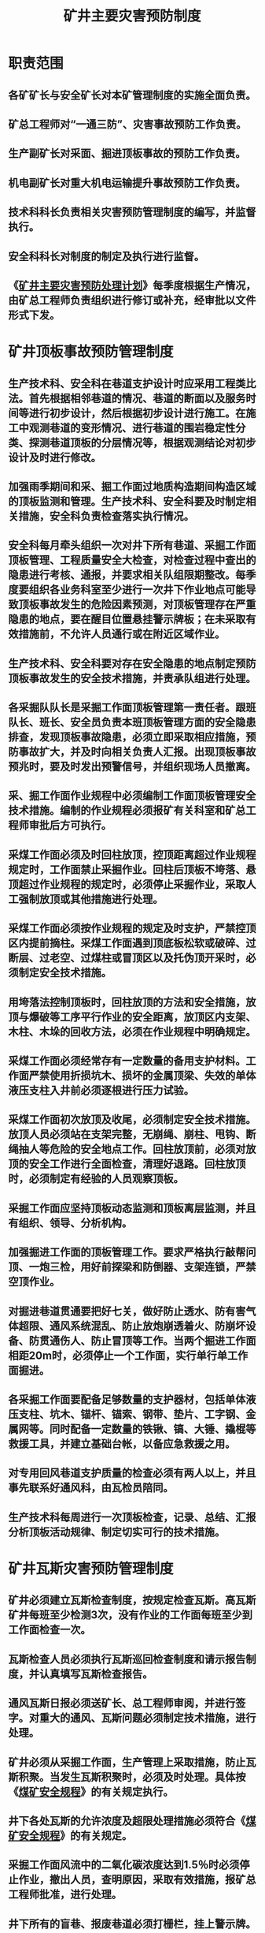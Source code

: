 :PROPERTIES:
:ID:       8260bc07-e87f-47d1-85f5-0e4d157dc7d6
:END:
#+title: 矿井主要灾害预防制度
* 职责范围
** 各矿矿长与安全矿长对本矿管理制度的实施全面负责。
** 矿总工程师对“一通三防”、灾害事故预防工作负责。
** 生产副矿长对采面、掘进顶板事故的预防工作负责。
** 机电副矿长对重大机电运输提升事故预防工作负责。
** 技术科科长负责相关灾害预防管理制度的编写，并监督执行。
** 安全科科长对制度的制定及执行进行监督。
** 《[[id:1021f187-7a6d-445e-aac1-a56df7a550cd][矿井主要灾害预防处理计划]]》每季度根据生产情况，由矿总工程师负责组织进行修订或补充，经审批以文件形式下发。
* 矿井顶板事故预防管理制度
** 生产技术科、安全科在巷道支护设计时应采用工程类比法。首先根据相邻巷道的情况、巷道的断面以及服务时间等进行初步设计，然后根据初步设计进行施工。在施工中观测巷道的变形情况、进行巷道的围岩稳定性分类、探测巷道顶板的分层情况等，根据观测结论对初步设计及时进行修改。
** 加强雨季期间和采、掘工作面过地质构造期间构造区域的顶板监测和管理。生产技术科、安全科要及时制定相关措施，安全科负责检查落实执行情况。
** 安全科每月牵头组织一次对井下所有巷道、采掘工作面顶板管理、工程质量安全大检查，对检查过程中查出的隐患进行考核、通报，并要求相关队组限期整改。每季度要组织各业务科室至少进行一次井下作业地点可能导致顶板事故发生的危险因素预测，对顶板管理存在严重隐患的地点，要在醒目位置悬挂警示牌板；在未采取有效措施前，不允许人员通行或在附近区域作业。
** 生产技术科、安全科要对存在安全隐患的地点制定预防顶板事故发生的安全技术措施，并责承队组进行处理。
** 各采掘队队长是采掘工作面顶板管理第一责任者。跟班队长、班长、安全员负责本班顶板管理方面的安全隐患排查，发现顶板事故隐患，必须立即采取相应措施，预防事故扩大，并及时向相关负责人汇报。出现顶板事故预兆时，要及时发出预警信号，并组织现场人员撤离。
** 采、掘工作面作业规程中必须编制工作面顶板管理安全技术措施。编制的作业规程必须报矿有关科室和矿总工程师审批后方可执行。
** 采煤工作面必须及时回柱放顶，控顶距离超过作业规程规定时，工作面禁止采掘作业。回柱后顶板不垮落、悬顶超过作业规程的规定时，必须停止采掘作业，采取人工强制放顶或其他措施进行处理。
** 采煤工作面必须按作业规程的规定及时支护，严禁控顶区内提前摘柱。采煤工作面遇到顶底板松软或破碎、过断层、过老空、过煤柱或冒顶区以及托伪顶开采时，必须制定安全技术措施。
** 用垮落法控制顶板时，回柱放顶的方法和安全措施，放顶与爆破等工序平行作业的安全距离，放顶区内支架、木柱、木垛的回收方法，必须在作业规程中明确规定。
** 采煤工作面必须经常存有一定数量的备用支护材料。工作面严禁使用折损坑木、损坏的金属顶梁、失效的单体液压支柱入井前必须逐根进行压力试验。
** 采煤工作面初次放顶及收尾，必须制定安全技术措施。放顶人员必须站在支架完整，无崩绳、崩柱、甩钩、断绳抽人等危险的安全地点工作。回柱放顶前，必须对放顶的安全工作进行全面检查，清理好退路。回柱放顶时，必须制定有经验的人员观察顶板。
** 采掘工作面应坚持顶板动态监测和顶板离层监测，并且有组织、领导、分析机构。
** 加强掘进工作面的顶板管理工作。要求严格执行敲帮问顶、一炮三检，用好前探梁和防倒器、支架连锁，严禁空顶作业。
** 对掘进巷道贯通要把好七关，做好防止透水、防有害气体超限、通风系统混乱、防止放炮崩透着火、防崩坏设备、防贯通伤人、防止冒顶等工作。当两个掘进工作面相距20m时，必须停止一个工作面，实行单行单工作面掘进。
** 各采掘工作面要配备足够数量的支护器材，包括单体液压支柱、坑木、锚杆、锚索、钢带、垫片、工字钢、金属网等。同时配备一定数量的铁锹、镐、大锤、撬棍等救援工具，并建立基础台帐，以备应急救援之用。
** 对专用回风巷道支护质量的检查必须有两人以上，并且事先联系好通风科，由瓦检员陪同。
** 生产技术科每周进行一次顶板检查，记录、总结、汇报分析顶板活动规律、制定切实可行的技术措施。
* 矿井瓦斯灾害预防管理制度
** 矿井必须建立瓦斯检查制度，按规定检查瓦斯。高瓦斯矿井每班至少检测3次，没有作业的工作面每班至少到工作面检查一次。
** 瓦斯检查人员必须执行瓦斯巡回检查制度和请示报告制度，并认真填写瓦斯检查报告。
** 通风瓦斯日报必须送矿长、总工程师审阅，并进行签字。对重大的通风、瓦斯问题必须制定技术措施，进行处理。
** 矿井必须从采掘工作面，生产管理上采取措施，防止瓦斯积聚。当发生瓦斯积聚时，必须及时处理。具体按《[[id:b71952b6-3391-434f-a727-1a41ed3d8883][煤矿安全规程]]》的有关规定执行。
** 井下各处瓦斯的允许浓度及超限处理措施必须符合《[[id:b71952b6-3391-434f-a727-1a41ed3d8883][煤矿安全规程]]》的有关规定。
** 采掘工作面风流中的二氧化碳浓度达到1.5％时必须停止作业，撤出人员，查明原因，采取有效措施，报矿总工程师批准，进行处理。
** 井下所有的盲巷、报废巷道必须打栅栏，挂上警示牌。栅栏和警示牌的位置和质量必须符合有关规定，并严加管理。
* 矿井防治水预防管理制度
** 矿井每年必须编制防治水规划和年度防治水计划。
** 矿井每年雨季必须对井上、下防治水工程进行全面检查，并进行安全程度评估。评估不符合要求的应及时整改。
** 矿井必须有水文地质和矿区范围内老窑积水资料，对地下水进行“探、防、堵、截、排”综合措施。
** 地面防治水：
*** 低于当地年历最高洪水位的井口，建筑物必须修筑堤坝、沟渠、疏通水路；
*** 井口附近和塌陷区内外的积水或雨水可能侵入井下时，必须修筑排水工程。
*** 有滑坡危险的地段，必须制定防止滑坡的技术措施。
*** 地面报废的钻孔必须及时封闭。
*** 排到地点的矿井水，必须妥善处理，避免再渗入井下；
*** 每次降暴雨时和降雨后，必须派专人检查矿区及其附近地点有无裂隙、老窑陷落和岩溶塌陷等现象。发现漏水情况，必须及时处理。 
** 井下排水制度：
*** 井下主要水仓有主水仓和副水仓，当一个水仓清理时，另外一个水仓能正常使用。改扩建矿井或生产矿井的新水平，主要水仓的有效容量应容纳8h的正常用水量。主要水仓的总有效用水量不得小于4h矿井正常用水量。
*** 水泵必须有工作泵，备用和检修的，能力要符合设计；
*** 排水管必须有工作和备用的；
*** 主要泵房至少有两个出口，一个出口用斜巷通道井筒，应高于水泵房地面7m以上，另一出口通井底车场，且有防水密闭门、防火门；
*** 泵房和水仓连接通道应设置防水闸门；
*** 水仓沉淀池每年至少清理两次；
*** 在建矿井在永久排水系统形成前各施工区必须设置临时排水系统，并保证有足够的排水能力。
** 井下探放水制度：
*** 井下探放水工作必须有专人负责；
*** 必须坚持有疑必探、先探后掘；
*** 探水作业必须编制操作规程；
*** 用钻孔探水时，必须设专人检测。
* 矿井火灾预防管理制度
** 矿井外因火灾事故的预防
*** 预防明火。井口房和通风机房附近20m内禁止烟火，更不准火炉取暖。严禁携带烟草、引火物下井，井下严禁吸烟。井口房和井下不准电焊、气焊或用喷灯焊接，如果一定要在井下焊接时，必须制定安全措施，经批准并专人在现场检查和监督，而且要求事先清除附近的易燃物品，备足消防用水、沙子、灭火器等，并随时检查瓦斯和煤尘浓度。井下硐室内不准存放汽油、煤油或变压器。井下使用的润滑油、棉纱和布头等必须集中存放，运到地面分类处理。
*** 预防放炮引火。井下不准使用黑火药，严格执行放炮规定，煤矿井下不准放糊炮，严禁使用煤块、粉煤、炮药纸等易燃物品代替炮泥，同时严格执行“一炮三检”和“三人连锁放炮”制度。
*** 预防电器引火。要正确选用易熔断丝和漏电继电器，以便电流短路、过载、或接地时能及时切断电流。不准带电检修、搬迁电气设备预防摩擦生火。应做好机械运转部分的保养维修工作，及时加注润滑油保证其良好的工作状态，防止因摩擦生热而引起的火灾。
*** 预防火焰蔓延。井下使用绝缘阻燃电缆或不延燃橡套电缆、阻燃输送带。
*** 井筒、井底车场、主要巷道及硐室或与大巷的地点必须采用不燃性材料支护，进风井筒和平洞由地面起向内延伸不小于20m的深度以及暖风机房、暖风道、主扇机房、风硐等井下各种硐室必须用不燃性材料建筑或支护。
*** 地面和井下都要建立消防材料库，储备消防器材。消防器材库储备的消防材料每周进行一次检查，及时更换过期或损坏的消防材料。
*** 进风井口要装有防火铁门，铁门要能严密的遮盖井口，并易于关闭。此外机电硐室也应装有防火门。
*** 矿井地面和井下都应建立消防供水系统及其有关设备。井下消防即可利用地面水池供水，也可利用上部水仓的积水。消防管路应每隔50m安装标准管节，以便连接水龙头。
** 矿井地面火灾事故的预防
*** 严格遵守有关地面防火的规程要求，积极取得当地消防部门的指导，在生产过程中加强防火检查、消除一切隐患，并随时做好防火技术措施准备工作。
*** 在设计和建筑厂房时，必须遵守消防条例的有关规定。有火焰危险的建筑物其建筑物的质量要达到要求的耐火等级。
** 矿井应建立完善的消防系统，要按规程要求配备消防器材及用品。
* 矿井防尘管理制度
** 矿井必须制定综合防尘和煤尘管理责任制。
** 矿井必须建立完善的防尘洒水系统。
** 矿井必须对尘毒等进行检测、鉴定，时间间隔为：
*** 粉尘作业地点，井下每月测定2次，井上每月测定1次。
*** 生产性粉尘中游离的二氧化硅的含量每半年测定1次。
** 掘进面必须采用湿式掘岩，刷洗井帮巷壁，采用水炮泥、放炮喷雾、装煤洒水和净化通风等综合防尘措施，严禁干打眼。
** 采煤工作面应采取煤层注水、水炮泥、喷雾洒水或其它防尘措施。
** 井下煤仓和转载点以及地面煤场都应进行喷雾洒水。
** 加强局扇管理和风筒的维修，防止风筒漏风，保证掘进工作面有足够的新鲜风流。
** 正确合理计算和分配风量，使各采掘工作面、硐室都有足够的风量，即不使瓦斯超限，又能创造良好的工作环境。
** 清扫沉积在巷道壁上和支架上的煤尘，杜绝煤尘再次飞扬，是防止煤尘爆炸的一项重要措施。
* 矿井机电运输事故预防管理制度
** 矿井应有双回路电源。双回路电源应满足下面要求
*** 当任意回路发生故障停止供电时，另外一回路仍能担负矿井全部负荷。
*** 矿井双回路电源上，都不得分接任何负荷。
*** 矿进电源上严禁装设负荷定量器。
** 由地面中性点直接接地的变压器不得直接向井下供电。
** 电器作业进行操作时，应穿戴和使用防护用具。修理电气设备和线路作业时，应由专职电工人员进行。
** 供电设备和线路的停送电必须严格执行工作票制度。
** 在断电的线路上作业时，该线路的电源开关把手，必须加锁或设专人看护，并悬挂有人作业不准送电的警示牌。
** 矿井应备有地面、井下配电系统图、井下电气设备布置图。
** 矿井内所有电气设备的金属外壳及电缆配件，金属外皮等又要接地。
** 其它未及之处按《[[id:b71952b6-3391-434f-a727-1a41ed3d8883][煤矿安全规程]]》有关规定执行。
